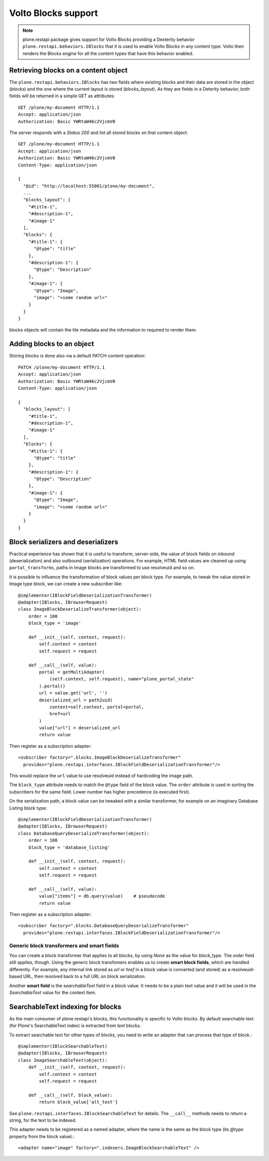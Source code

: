 Volto Blocks support
====================

.. note::
  plone.restapi package gives support for Volto Blocks providing a Dexterity behavior ``plone.restapi.behaviors.IBlocks`` that it is used to enable Volto Blocks in any content type.
  Volto then renders the Blocks engine for all the content types that have this behavior enabled.

Retrieving blocks on a content object
-------------------------------------

The ``plone.restapi.behaviors.IBlocks`` has two fields where existing blocks and their data are stored in the object (`blocks`) and the one where the current layout is stored (`blocks_layout`).
As they are fields in a Deterity behavior, both fields will be returned in a simple GET as attributes::

  GET /plone/my-document HTTP/1.1
  Accept: application/json
  Authorization: Basic YWRtaW46c2VjcmV0

The server responds with a `Status 200` and list all stored blocks on that content object::

  GET /plone/my-document HTTP/1.1
  Accept: application/json
  Authorization: Basic YWRtaW46c2VjcmV0
  Content-Type: application/json

  {
    "@id": "http://localhost:55001/plone/my-document",
    ...
    "blocks_layout": [
      "#title-1",
      "#description-1",
      "#image-1"
    ],
    "blocks": {
      "#title-1": {
        "@type": "title"
      },
      "#description-1": {
        "@type": "Description"
      },
      "#image-1": {
        "@type": "Image",
        "image": "<some random url>"
      }
    }
  }

blocks objects will contain the tile metadata and the information to required to render them.


Adding blocks to an object
--------------------------

Storing blocks is done also via a default PATCH content operation::

  PATCH /plone/my-document HTTP/1.1
  Accept: application/json
  Authorization: Basic YWRtaW46c2VjcmV0
  Content-Type: application/json

  {
    "blocks_layout": [
      "#title-1",
      "#description-1",
      "#image-1"
    ],
    "blocks": {
      "#title-1": {
        "@type": "title"
      },
      "#description-1": {
        "@type": "Description"
      },
      "#image-1": {
        "@type": "Image",
        "image": "<some random url>"
      }
    }
  }

Block serializers and deserializers
-----------------------------------

Practical experience has shown that it is useful to transform, server-side, the
value of block fields on inbound (deserialization) and also outbound
(serialization) operations. For example, HTML field values are cleaned up using
``portal_transforms``, paths in Image blocks are transformed to use resolveuid
and so on.

It is possible to influence the transformation of block values per block type.
For example, to tweak the value stored in Image type block, we can create a
new subscriber like::

  @implementer(IBlockFieldDeserializationTransformer)
  @adapter(IBlocks, IBrowserRequest)
  class ImageBlockDeserializeTransformer(object):
      order = 100
      block_type = 'image'

      def __init__(self, context, request):
          self.context = context
          self.request = request

      def __call__(self, value):
          portal = getMultiAdapter(
              (self.context, self.request), name="plone_portal_state"
          ).portal()
          url = value.get('url', '')
          deserialized_url = path2uid(
              context=self.context, portal=portal,
              href=url
          )
          value["url"] = deserialized_url
          return value

Then register as a subscription adapter::

  <subscriber factory=".blocks.ImageBlockDeserializeTransformer"
    provides="plone.restapi.interfaces.IBlockFieldDeserializationTransformer"/>

This would replace the ``url`` value to use resolveuid instead of hardcoding
the image path.

The ``block_type`` attribute needs to match the ``@type`` field of the block
value. The ``order`` attribute is used in sorting the subscribers for the same
field. Lower number has higher precedence (is executed first).

On the serialization path, a block value can be tweaked with a similar
transformer, for example on an imaginary Database Listing block type::

  @implementer(IBlockFieldDeserializationTransformer)
  @adapter(IBlocks, IBrowserRequest)
  class DatabaseQueryDeserializeTransformer(object):
      order = 100
      block_type = 'database_listing'

      def __init__(self, context, request):
          self.context = context
          self.request = request

      def __call__(self, value):
          value["items"] = db.query(value)    # pseudocode
          return value

Then register as a subscription adapter::

  <subscriber factory=".blocks.DatabaseQueryDeserializeTransformer"
    provides="plone.restapi.interfaces.IBlockFieldDeserializationTransformer"/>

Generic block transformers and smart fields
~~~~~~~~~~~~~~~~~~~~~~~~~~~~~~~~~~~~~~~~~~~

You can create a block transformer that applies to all blocks, by using `None`
as the value for `block_type`. The `order` field still applies, though. Using
the generic block transfomers enables us to create **smart block fields**,
which are handled differently. For example, any internal link stored as `url`
or `href` in a block value is converted (and stored) as a resolveuid-based URL,
then resolved back to a full URL on block serialization.

Another **smart field** is the `searchableText` field in a block value. It
needs to be a plain text value and it will be used in the `SearchableText`
value for the context item.

SearchableText indexing for blocks
----------------------------------

As the main consumer of plone.restapi's blocks, this functionality is specific to Volto blocks. By default searchable text (for Plone's SearchableText index) is extracted from `text` blocks.

To extract searchable text for other types of blocks, you need to write an adapter that can process that type of block.::

  @implementer(IBlockSearchableText)
  @adapter(IBlocks, IBrowserRequest)
  class ImageSearchableText(object):
      def __init__(self, context, request):
          self.context = context
          self.request = request

      def __call__(self, block_value):
          return block_value['alt_text']

See ``plone.restapi.interfaces.IBlockSearchableText`` for details. The ``__call__`` methods needs to return a string, for the text to be indexed.

This adapter needs to be registered as a named adapter, where the name is the same as the block type (its `@type` property from the block value).::

    <adapter name="image" factory=".indexers.ImageBlockSearchableText" />

